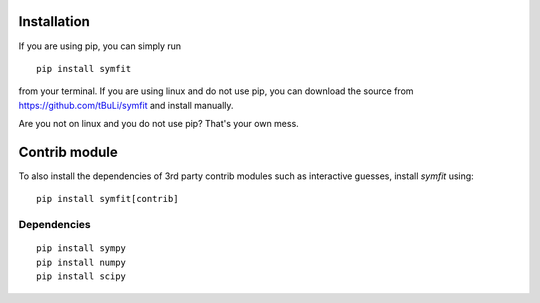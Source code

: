 Installation
============
If you are using pip, you can simply run ::

  pip install symfit

from your terminal. If you are using linux and do not use pip, you can download
the source from https://github.com/tBuLi/symfit and install manually.

Are you not on linux and you do not use pip? That's your own mess.

Contrib module
==============
To also install the dependencies of 3rd party contrib modules such as
interactive guesses, install `symfit` using::

  pip install symfit[contrib]

Dependencies
------------
::

  pip install sympy
  pip install numpy
  pip install scipy
